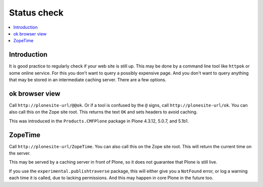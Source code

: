 ============
Status check
============

.. contents:: :local:


Introduction
============

It is good practice to regularly check if your web site is still up.
This may be done by a command line tool like ``httpok`` or some online service.
For this you don't want to query a possibly expensive page.
And you don't want to query anything that may be stored in an intermediate caching server.
There are a few options.


ok browser view
===============

Call ``http://plonesite-url/@@ok``.
Or if a tool is confused by the ``@`` signs, call ``http://plonesite-url/ok``.
You can also call this on the Zope site root.
This returns the text ``OK`` and sets headers to avoid caching.

This was introduced in the ``Products.CMFPlone`` package in Plone 4.3.12, 5.0.7, and 5.1b1.


ZopeTime
========

Call ``http://plonesite-url/ZopeTime``.
You can also call this on the Zope site root.
This will return the current time on the server.

This may be served by a caching server in front of Plone, so it does not guarantee that Plone is still live.

If you use the ``experimental.publishtraverse`` package, this will either give you a ``NotFound`` error, or log a warning each time it is called, due to lacking permissions.
And this may happen in core Plone in the future too.
